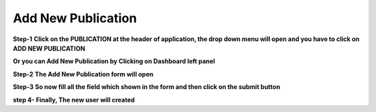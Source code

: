 Add New Publication
===================

**Step-1** 
**Click on the PUBLICATION at the header of application, the drop down menu will open and you have to click on ADD NEW PUBLICATION**

.. image:: publication_pics/Add_New_Publication_1.jpg

**Or you can Add New Publication by Clicking on Dashboard left panel**

.. image:: publication_pics/Add_New_Publication_2.jpg

**Step-2**
**The Add New Publication form will open**

.. image:: publication_pics/publication_form.jpg

**Step-3** 
**So now fill all the field which shown in the form and then click on the submit button**

.. image:: publication_pics/pub_fill_form.jpg

**step 4- Finally, The new user will created**